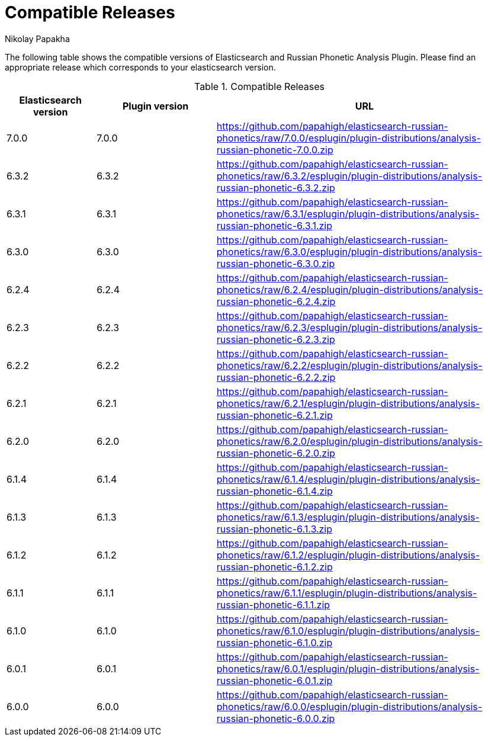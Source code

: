 = Compatible Releases
Nikolay Papakha

The following table shows the compatible versions of Elasticsearch and Russian Phonetic Analysis Plugin.
Please find an appropriate release which corresponds to your elasticsearch version.

.Compatible Releases
[width="100%",cols=">.^3,>.^4,<.^10",options="header"]
|==============================================
| Elasticsearch version | Plugin version| URL
| 7.0.0      | 7.0.0     | https://github.com/papahigh/elasticsearch-russian-phonetics/raw/7.0.0/esplugin/plugin-distributions/analysis-russian-phonetic-7.0.0.zip
| 6.3.2      | 6.3.2     | https://github.com/papahigh/elasticsearch-russian-phonetics/raw/6.3.2/esplugin/plugin-distributions/analysis-russian-phonetic-6.3.2.zip
| 6.3.1      | 6.3.1     | https://github.com/papahigh/elasticsearch-russian-phonetics/raw/6.3.1/esplugin/plugin-distributions/analysis-russian-phonetic-6.3.1.zip
| 6.3.0      | 6.3.0     | https://github.com/papahigh/elasticsearch-russian-phonetics/raw/6.3.0/esplugin/plugin-distributions/analysis-russian-phonetic-6.3.0.zip
| 6.2.4      | 6.2.4     | https://github.com/papahigh/elasticsearch-russian-phonetics/raw/6.2.4/esplugin/plugin-distributions/analysis-russian-phonetic-6.2.4.zip
| 6.2.3      | 6.2.3     | https://github.com/papahigh/elasticsearch-russian-phonetics/raw/6.2.3/esplugin/plugin-distributions/analysis-russian-phonetic-6.2.3.zip
| 6.2.2      | 6.2.2     | https://github.com/papahigh/elasticsearch-russian-phonetics/raw/6.2.2/esplugin/plugin-distributions/analysis-russian-phonetic-6.2.2.zip
| 6.2.1      | 6.2.1     | https://github.com/papahigh/elasticsearch-russian-phonetics/raw/6.2.1/esplugin/plugin-distributions/analysis-russian-phonetic-6.2.1.zip
| 6.2.0      | 6.2.0     | https://github.com/papahigh/elasticsearch-russian-phonetics/raw/6.2.0/esplugin/plugin-distributions/analysis-russian-phonetic-6.2.0.zip
| 6.1.4      | 6.1.4     | https://github.com/papahigh/elasticsearch-russian-phonetics/raw/6.1.4/esplugin/plugin-distributions/analysis-russian-phonetic-6.1.4.zip
| 6.1.3      | 6.1.3     | https://github.com/papahigh/elasticsearch-russian-phonetics/raw/6.1.3/esplugin/plugin-distributions/analysis-russian-phonetic-6.1.3.zip
| 6.1.2      | 6.1.2     | https://github.com/papahigh/elasticsearch-russian-phonetics/raw/6.1.2/esplugin/plugin-distributions/analysis-russian-phonetic-6.1.2.zip
| 6.1.1      | 6.1.1     | https://github.com/papahigh/elasticsearch-russian-phonetics/raw/6.1.1/esplugin/plugin-distributions/analysis-russian-phonetic-6.1.1.zip
| 6.1.0      | 6.1.0     | https://github.com/papahigh/elasticsearch-russian-phonetics/raw/6.1.0/esplugin/plugin-distributions/analysis-russian-phonetic-6.1.0.zip
| 6.0.1      | 6.0.1     | https://github.com/papahigh/elasticsearch-russian-phonetics/raw/6.0.1/esplugin/plugin-distributions/analysis-russian-phonetic-6.0.1.zip
| 6.0.0      | 6.0.0     | https://github.com/papahigh/elasticsearch-russian-phonetics/raw/6.0.0/esplugin/plugin-distributions/analysis-russian-phonetic-6.0.0.zip
|==============================================


